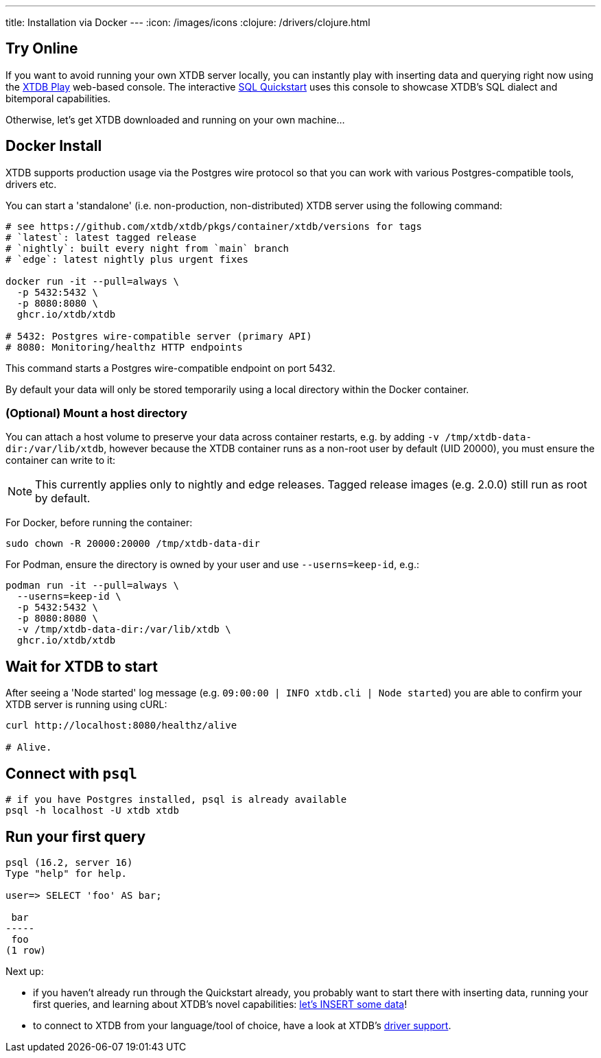 ---
title: Installation via Docker
---
:icon: /images/icons
:clojure: /drivers/clojure.html

== Try Online

If you want to avoid running your own XTDB server locally, you can instantly play with inserting data and querying right now using the link:https://play.xtdb.com/[XTDB Play] web-based console. The interactive link:/quickstart/sql-overview.html[SQL Quickstart] uses this console to showcase XTDB's SQL dialect and bitemporal capabilities.

Otherwise, let's get XTDB downloaded and running on your own machine...

== Docker Install

XTDB supports production usage via the Postgres wire protocol so that you can work with various Postgres-compatible tools, drivers etc.

You can start a 'standalone' (i.e. non-production, non-distributed) XTDB server using the following command:

[source,bash]
----
# see https://github.com/xtdb/xtdb/pkgs/container/xtdb/versions for tags
# `latest`: latest tagged release
# `nightly`: built every night from `main` branch
# `edge`: latest nightly plus urgent fixes

docker run -it --pull=always \
  -p 5432:5432 \
  -p 8080:8080 \
  ghcr.io/xtdb/xtdb

# 5432: Postgres wire-compatible server (primary API)
# 8080: Monitoring/healthz HTTP endpoints
----

This command starts a Postgres wire-compatible endpoint on port 5432.

By default your data will only be stored temporarily using a local directory within the Docker container.

=== (Optional) Mount a host directory

You can attach a host volume to preserve your data across container restarts, e.g. by adding `-v /tmp/xtdb-data-dir:/var/lib/xtdb`, however because the XTDB container runs as a non-root user by default (UID 20000), you must ensure the container can write to it:

NOTE: This currently applies only to nightly and edge releases. Tagged release images (e.g. 2.0.0) still run as root by default.

For Docker, before running the container:

[source,bash]
----
sudo chown -R 20000:20000 /tmp/xtdb-data-dir
----

For Podman, ensure the directory is owned by your user and use `--userns=keep-id`, e.g.:

[source,bash]
----
podman run -it --pull=always \
  --userns=keep-id \
  -p 5432:5432 \
  -p 8080:8080 \
  -v /tmp/xtdb-data-dir:/var/lib/xtdb \
  ghcr.io/xtdb/xtdb
----

== Wait for XTDB to start

After seeing a 'Node started' log message (e.g. `09:00:00 | INFO  xtdb.cli | Node started`) you are able to confirm your XTDB server is running using cURL:

[source,bash]
----
curl http://localhost:8080/healthz/alive

# Alive.
----

== Connect with `psql`

[source,bash]
----
# if you have Postgres installed, psql is already available
psql -h localhost -U xtdb xtdb
----

== Run your first query

[source, text]
----
psql (16.2, server 16)
Type "help" for help.

user=> SELECT 'foo' AS bar;

 bar
-----
 foo
(1 row)

----

Next up:

* if you haven't already run through the Quickstart already, you probably want to start there with inserting data, running your first queries, and learning about XTDB's novel capabilities: link:/quickstart/sql-overview[let's INSERT some data]!
* to connect to XTDB from your language/tool of choice, have a look at XTDB's link:/drivers[driver support].
